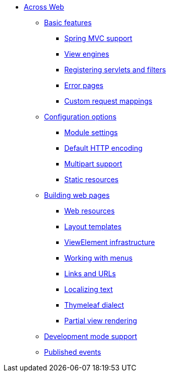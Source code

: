 * xref:index.adoc[Across Web]
** xref:basic-features/index.adoc[Basic features]
*** xref:basic-features/spring-mvc-support.adoc[Spring MVC support]
*** xref:basic-features/view-engines.adoc[View engines]
*** xref:basic-features/servlets-and-filters.adoc[Registering servlets and filters]
*** xref:basic-features/error-pages.adoc[Error pages]
*** xref:basic-features/custom-request-mapping-support.adoc[Custom request mappings]
** xref:configuration/index.adoc[Configuration options]
*** xref:configuration/module-settings.adoc[Module settings]
*** xref:configuration/http-encoding.adoc[Default HTTP encoding]
*** xref:configuration/multipart-support.adoc[Multipart support]
*** xref:configuration/static-resources.adoc[Static resources]
** xref:web-views/index.adoc[Building web pages]
*** xref:web-views/web-resources.adoc[Web resources]
*** xref:web-views/layout-templates.adoc[Layout templates]
*** xref:web-views/view-elements.adoc[ViewElement infrastructure]
*** xref:web-views/working-with-menus.adoc[Working with menus]
*** xref:web-views/links-and-urls.adoc[Links and URLs]
*** xref:web-views/localized-text.adoc[Localizing text]
*** xref:web-views/thymeleaf-dialect.adoc[Thymeleaf dialect]
*** xref:web-views/partial-rendering.adoc[Partial view rendering]
** xref:development-mode.adoc[Development mode support]
** xref:published-events.adoc[Published events]